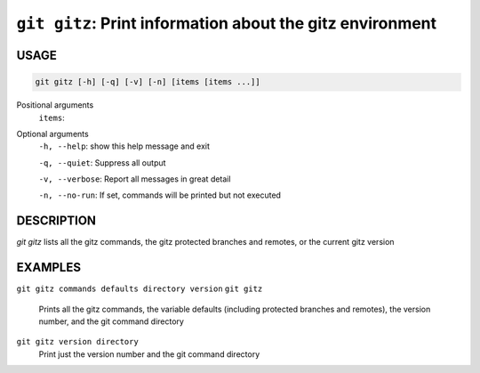 ``git gitz``: Print information about the gitz environment
----------------------------------------------------------

USAGE
=====

.. code-block:: bash

    git gitz [-h] [-q] [-v] [-n] [items [items ...]]

Positional arguments
  ``items``: 

Optional arguments
  ``-h, --help``: show this help message and exit

  ``-q, --quiet``: Suppress all output

  ``-v, --verbose``: Report all messages in great detail

  ``-n, --no-run``: If set, commands will be printed but not executed

DESCRIPTION
===========

`git gitz` lists all the gitz commands, the gitz protected branches
and remotes, or the current gitz version

EXAMPLES
========

``git gitz commands defaults directory version``
``git gitz``
    Prints all the gitz commands, the variable defaults
    (including protected branches and remotes),
    the version number, and the git command directory

``git gitz version directory``
    Print just the version number and the git command directory
